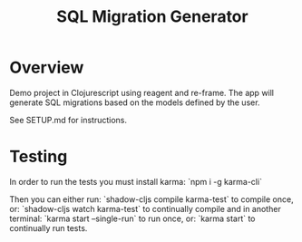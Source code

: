 #+TITLE: SQL Migration Generator

* Overview
Demo project in Clojurescript using reagent and re-frame. The app will generate SQL migrations based on the models defined by the user.

See SETUP.md for instructions.

* Testing
In order to run the tests you must install karma:
`npm i -g karma-cli`

Then you can either run:
`shadow-cljs compile karma-test`
to compile once, or:
`shadow-cljs watch karma-test`
to continually compile and in another terminal:
`karma start --single-run`
to run once, or:
`karma start`
to continually run tests.
